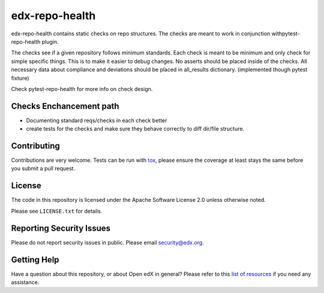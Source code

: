 ==================
edx-repo-health
==================


edx-repo-health contains static checks on repo structures.
The checks are meant to work in conjunction withpytest-repo-health plugin.

The checks see if a given repository follows minimum standards.
Each check is meant to be minimum and only check for simple specific things. This is to make it easier to debug changes.
No asserts should be placed inside of the checks.
All necessary data about compliance and deviations should be placed in all_results dictionary.
(implemented though pytest fixture)

Check pytest-repo-health for more info on check design.


Checks Enchancement path
------------------------
- Documenting standard reqs/checks in each check better
- create tests for the checks and make sure they behave correctly to diff dir/file structure.


Contributing
------------
Contributions are very welcome. Tests can be run with `tox`_, please ensure
the coverage at least stays the same before you submit a pull request.


License
-------

The code in this repository is licensed under the Apache Software License 2.0 unless
otherwise noted.

Please see ``LICENSE.txt`` for details.


Reporting Security Issues
-------------------------

Please do not report security issues in public. Please email security@edx.org.


Getting Help
------------

Have a question about this repository, or about Open edX in general?  Please
refer to this `list of resources`_ if you need any assistance.

.. _list of resources: https://open.edx.org/getting-help
.. _pytest-repo-health: https://github.com/edx/pytest-repo-health
.. _`file an issue`: https://github.com/edx/edx-repo-health/issues
.. _`pytest`: https://github.com/pytest-dev/pytest
.. _`tox`: https://tox.readthedocs.io/en/latest/
